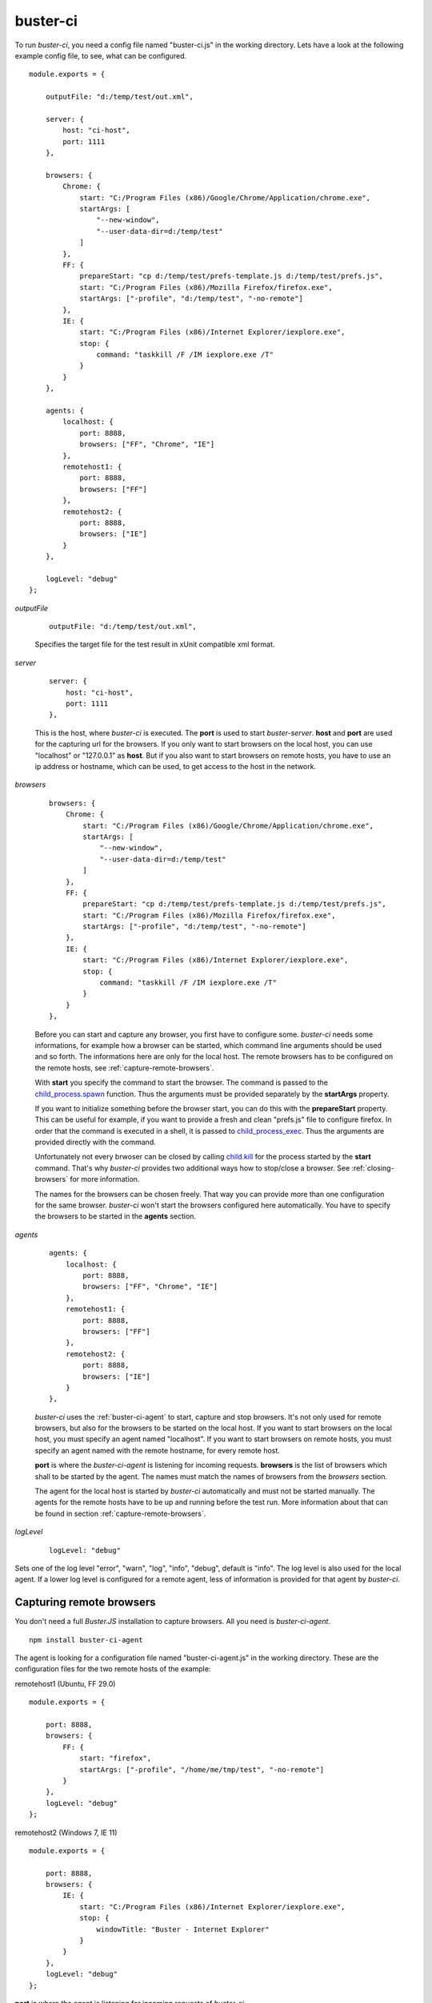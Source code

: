 .. default-domain:: js
.. highlight:: javascript
.. _buster-ci:


buster-ci
=========

To run `buster-ci`, you need a config file named "buster-ci.js" in the working directory.
Lets have a look at the following example config file, to see, what can be configured.

::

    module.exports = {

        outputFile: "d:/temp/test/out.xml",

        server: {
            host: "ci-host",
            port: 1111
        },

        browsers: {
            Chrome: {
                start: "C:/Program Files (x86)/Google/Chrome/Application/chrome.exe",
                startArgs: [
                    "--new-window",
                    "--user-data-dir=d:/temp/test"
                ]
            },
            FF: {
                prepareStart: "cp d:/temp/test/prefs-template.js d:/temp/test/prefs.js",
                start: "C:/Program Files (x86)/Mozilla Firefox/firefox.exe",
                startArgs: ["-profile", "d:/temp/test", "-no-remote"]
            },
            IE: {
                start: "C:/Program Files (x86)/Internet Explorer/iexplore.exe",
                stop: {
                    command: "taskkill /F /IM iexplore.exe /T"
                }
            }
        },

        agents: {
            localhost: {
                port: 8888,
                browsers: ["FF", "Chrome", "IE"]
            },
            remotehost1: {
                port: 8888,
                browsers: ["FF"]
            },
            remotehost2: {
                port: 8888,
                browsers: ["IE"]
            }
        },

        logLevel: "debug"
    };

`outputFile`

    ::

        outputFile: "d:/temp/test/out.xml",

    Specifies the target file for the test result in xUnit compatible xml format.


`server`

    ::

        server: {
            host: "ci-host",
            port: 1111
        },

    This is the host, where `buster-ci` is executed. The **port** is used to
    start `buster-server`. **host** and **port** are used for the capturing url for the browsers.
    If you only want to start browsers on the local host, you can use "localhost" or "127.0.0.1"
    as **host**. But if you also want to start browsers on remote hosts, you have to use an ip address
    or hostname, which can be used, to get access to the host in the network.


`browsers`

    ::

        browsers: {
            Chrome: {
                start: "C:/Program Files (x86)/Google/Chrome/Application/chrome.exe",
                startArgs: [
                    "--new-window",
                    "--user-data-dir=d:/temp/test"
                ]
            },
            FF: {
                prepareStart: "cp d:/temp/test/prefs-template.js d:/temp/test/prefs.js",
                start: "C:/Program Files (x86)/Mozilla Firefox/firefox.exe",
                startArgs: ["-profile", "d:/temp/test", "-no-remote"]
            },
            IE: {
                start: "C:/Program Files (x86)/Internet Explorer/iexplore.exe",
                stop: {
                    command: "taskkill /F /IM iexplore.exe /T"
                }
            }
        },

    Before you can start and capture any browser, you first have to configure some. `buster-ci`
    needs some informations, for example how a browser can be started, which command line arguments
    should be used and so forth. The informations here are only for the local host. The remote browsers
    has to be configured on the remote hosts, see :ref:`capture-remote-browsers`.

    With **start** you specify the command to start the browser. The command is passed to the
    `child_process.spawn <http://nodejs.org/api/child_process.html#child_process_child_process_spawn_command_args_options>`_
    function. Thus the arguments must be provided separately by the **startArgs** property.

    If you want to initialize something before the browser start, you can do this with the **prepareStart**
    property. This can be useful for example, if you want to provide a fresh and clean "prefs.js" file to configure
    firefox. In order that the command is executed in a shell, it is passed to
    `child_process_exec <http://nodejs.org/api/child_process.html#child_process_child_process_exec_command_options_callback>`_.
    Thus the arguments are provided directly with the command.

    Unfortunately not every brwoser can be closed by calling
    `child.kill <http://nodejs.org/api/child_process.html#child_process_child_kill_signal>`_
    for the process started by the **start** command. That's why `buster-ci` provides two additional ways
    how to stop/close a browser. See :ref:`closing-browsers` for more information.

    The names for the browsers can be chosen freely. That way you can provide more than one configuration
    for the same browser. `buster-ci` won't start the browsers configured here automatically.
    You have to specify the browsers to be started in the **agents** section.


`agents`

    ::

        agents: {
            localhost: {
                port: 8888,
                browsers: ["FF", "Chrome", "IE"]
            },
            remotehost1: {
                port: 8888,
                browsers: ["FF"]
            },
            remotehost2: {
                port: 8888,
                browsers: ["IE"]
            }
        },

    `buster-ci` uses the :ref:`buster-ci-agent` to start, capture and stop browsers.
    It's not only used for remote browsers, but also for the browsers to be started on the local host.
    If you want to start browsers on the local host, you must specify an agent named "localhost".
    If you want to start browsers on remote hosts, you must specify an agent named with the remote hostname,
    for every remote host.

    **port** is where the `buster-ci-agent` is listening for incoming requests. **browsers** is the list
    of browsers which shall to be started by the agent. The names must match the names of browsers from the
    `browsers` section.

    The agent for the local host is started by `buster-ci` automatically and must not be started manually.
    The agents for the remote hosts have to be up and running before the test run. More information about that
    can be found in section :ref:`capture-remote-browsers`.


`logLevel`

    ::

        logLevel: "debug"

Sets one of the log level "error", "warn", "log", "info", "debug", default is "info".
The log level is also used for the local agent. If a lower log level is configured for a remote agent,
less of information is provided for that agent by `buster-ci`.


.. _capture-remote-browsers:

Capturing remote browsers
-------------------------

You don't need a full `Buster.JS` installation to capture browsers. All you need is `buster-ci-agent`.

::

    npm install buster-ci-agent

The agent is looking for a configuration file named "buster-ci-agent.js" in the working directory.
These are the configuration files for the two remote hosts of the example:

remotehost1 (Ubuntu, FF 29.0)

::

    module.exports = {

        port: 8888,
        browsers: {
            FF: {
                start: "firefox",
                startArgs: ["-profile", "/home/me/tmp/test", "-no-remote"]
            }
        },
        logLevel: "debug"
    };

remotehost2 (Windows 7, IE 11)

::

    module.exports = {

        port: 8888,
        browsers: {
            IE: {
                start: "C:/Program Files (x86)/Internet Explorer/iexplore.exe",
                stop: {
                    windowTitle: "Buster - Internet Explorer"
                }
            }
        },
        logLevel: "debug"
    };

**port** is where the agent is listening for incoming requests of `buster-ci`.

**browsers** is exactly the same as for the local host configuration in the `buster-ci.js`
configuration file.

**logLevel** specifies the log level for the agent and also affects the amount of logging information
sent back to `buster-ci`.


Start agent
^^^^^^^^^^^

The agent can be started by:

::

    ./node_modules/buster-ci-agent/bin/buster-ci-agent

or

::

    node_modules/.bin/buster-ci-agent.cmd




.. _closing-browsers:

Closing browsers
----------------

is not as easy as it seems to be at a first glance. But unfortunately some browsers do things which
make it hard to just close the browser by `child.kill`.

The "iexplore.exe" of IE 11 for example creates
two new processes. The original process will be closed right after the two processed are created.
Thus calling `child.kill` has no effect.

A chrome browser can't be closed by calling `child.kill`, if another browser is open, which uses the
same user data directory. In that case `child.kill(SIGKILL)` has to be called, which will close all
browsers using the same user data directory. That's why it is a good idea to specifiy a separate
user data directory for the test browsers.

If you try to kill a firefox browser while a second instance is open and uses the same profile
directory, the browser will be closed, but you will also get an error and you will get problems
to start the browser again at some point. So, as well as for chrome, it's a good idea to use a
separate profile directory for the test browsers.

`buster-ci` provides two additional ways to close browsers, configured via **stop.command**
and **stop.windowTitle**.


stop.command
^^^^^^^^^^^^

You can specify a command that will be executed to close the browser. The IE of the local host
from the example is closed by the command `"taskkill /F /IM iexplore.exe /T"`, which kills
all instances of the IE in fact. If you need the PID of the process started by the command
specified in the **start** property, use the placeholder `${PID}`. 



stop.windowTitle
^^^^^^^^^^^^^^^^

`buster-ci` can close windows with a given window title by using `node-ffi <https://www.npmjs.org/package/node-ffi>_`.
In our example all windows with title "Buster - Internet Explorer" are closed on remotehost2.

This feature is currently only implemented for Windows.

The packages needed for this feature are declared as optional, because they have to be compiled
during installation process. Thus you don't have to establish a toolchain for every remote
host, unless you want to use that feature.


Example Run
-----------

`buster-ci`

::

    start local agent
    Agent Running, waiting for commands on port 8888
    buster-ci-server running on http://localhost:1111
    create faye client for agent: remotehost2
    sendMessage: { command: "ping" }
    create faye client for agent: remotehost1
    sendMessage: { command: "ping" }
    create faye client for agent: localhost
    sendMessage: { command: "ping" }
    received command: { command: "ping" }
    welcome agent: remotehost2
    welcome agent: remotehost1
    welcome agent: localhost
    sendMessage: { command: "Welcome" }
    sendMessage: { command: "Welcome" }
    sendMessage: { command: "Welcome" }
    received command: { command: "Welcome" }
    localhost: {
      browsers: {
        Chrome: {
          start: "C:/Program Files (x86)/Google/Chrome/Application/chrome.exe",
          startArgs: ["--new-window", "--user-data-dir=d:/temp/test"]
        },
        FF: {
          prepareStart: "cp d:/temp/test/prefs-vorlage.js d:/temp/test/prefs.js",
          start: "C:/Program Files (x86)/Mozilla Firefox/firefox.exe",
          startArgs: ["-profile", "d:/temp/test", "-no-remote"]
        },
        IE: {
          start: "C:/Program Files (x86)/Internet Explorer/iexplore.exe",
          stop: { command: "taskkill /F /IM iexplore.exe /T" }
        }
      }
    }
    validateBrowserConfig
    remotehost2: received command: { command: "ping" }
    remotehost2: received command: { command: "Welcome" }
    remotehost2: {
      browsers: {
        IE: {
          start: "C:/Program Files (x86)/Internet Explorer/iexplore.exe",
          stop: { windowTitle: "Buster - Internet Explorer" }
        }
      }
    }
    validateBrowserConfig
    remotehost1: {
      browsers: {
        FF: {
          start: "firefox",
          startArgs: ["-profile", "/home/me/tmp/test", "-no-remote"]
        }
      }
    }
    validateBrowserConfig
    capture browsers
    ["1","2","3","4","5"]
    sendMessage: {
      browsers: { Chrome: { id: 2 }, FF: { id: 1 }, IE: { id: 3 } },
      command: "start",
      url: "http://ci-host:1111/capture"
    }
    sendMessage: {
      browsers: { FF: { id: 4 } },
      command: "start",
      url: "http://ci-host:1111/capture"
    }
    sendMessage: {
      browsers: { IE: { id: 5 } },
      command: "start",
      url: "http://ci-host:1111/capture"
    }
    received command: {
      browsers: { Chrome: { id: 2 }, FF: { id: 1 }, IE: { id: 3 } },
      command: "start",
      url: "http://ci-host:1111/capture"
    }
    prepare start
    cp d:/temp/test/prefs-vorlage.js d:/temp/test/prefs.js
    start browser FF
    start browser Chrome
    start browser IE
    remotehost1: start browser FF
    remotehost2: received command: {
      browsers: { IE: { id: 5 } },
      command: "start",
      url: "http://ci-host:1111/capture"
    }
    remotehost2: start browser IE
    remotehost2: browser IE closed
    browser IE closed
    slave ready: { slaveId: "5" }
    ["1","2","3","4"]
    slave ready: { slaveId: "2" }
    ["1","3","4"]
    slave ready: { slaveId: "4" }
    ["1","3"]
    slave ready: { slaveId: "3" }
    ["1"]
    slave ready: { slaveId: "1" }
    []
    All browsers are ready.
    run tests
    close browsers
    ["1","2","3","4","5"]
    sendMessage: { browsers: { Chrome: { id: 2 }, FF: { id: 1 }, IE: { id: 3 } }, command: "stop" }
    sendMessage: { browsers: { FF: { id: 4 } }, command: "stop" }
    sendMessage: { browsers: { IE: { id: 5 } }, command: "stop" }
    remotehost1: stop browser FF
    received command: { browsers: { Chrome: { id: 2 }, FF: { id: 1 }, IE: { id: 3 } }, command: "stop" }
    stop browser FF
    stop browser Chrome
    stop browser IE by command
    taskkill /F /IM iexplore.exe /T
    remotehost1: browser FF closed
    remotehost2: received command: { browsers: { IE: { id: 5 } }, command: "stop" }
    remotehost2: stop browser IE by closing window
    slave disconnected gracefully: { slaveId: "5" }
    ["1","2","3","4"]
    browser Chrome closed
    browser FF closed
    slave timed out: { slaveId: "1" }
    ["2","3","4"]
    slave timed out: { slaveId: "2" }
    ["3","4"]
    slave timed out: { slaveId: "4" }
    ["3"]
    slave timed out: { slaveId: "3" }
    []
    All browsers are closed.
    All done.
